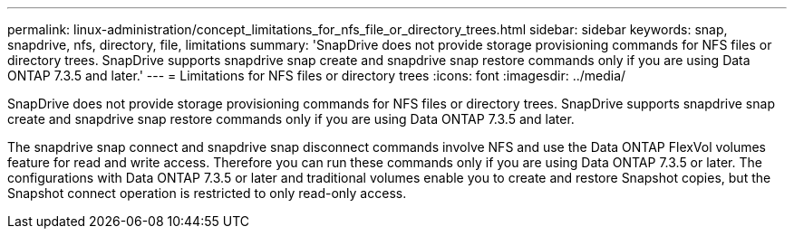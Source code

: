 ---
permalink: linux-administration/concept_limitations_for_nfs_file_or_directory_trees.html
sidebar: sidebar
keywords: snap, snapdrive, nfs, directory, file, limitations
summary: 'SnapDrive does not provide storage provisioning commands for NFS files or directory trees. SnapDrive supports snapdrive snap create and snapdrive snap restore commands only if you are using Data ONTAP 7.3.5 and later.'
---
= Limitations for NFS files or directory trees
:icons: font
:imagesdir: ../media/

[.lead]
SnapDrive does not provide storage provisioning commands for NFS files or directory trees. SnapDrive supports snapdrive snap create and snapdrive snap restore commands only if you are using Data ONTAP 7.3.5 and later.

The snapdrive snap connect and snapdrive snap disconnect commands involve NFS and use the Data ONTAP FlexVol volumes feature for read and write access. Therefore you can run these commands only if you are using Data ONTAP 7.3.5 or later. The configurations with Data ONTAP 7.3.5 or later and traditional volumes enable you to create and restore Snapshot copies, but the Snapshot connect operation is restricted to only read-only access.
